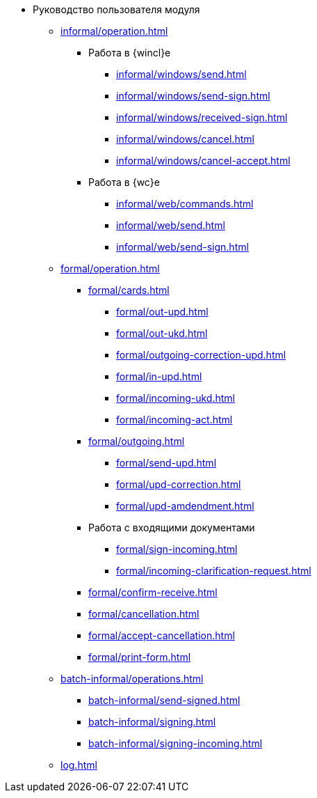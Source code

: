 * Руководство пользователя модуля
** xref:informal/operation.adoc[]
*** Работа в {wincl}е
**** xref:informal/windows/send.adoc[]
**** xref:informal/windows/send-sign.adoc[]
**** xref:informal/windows/received-sign.adoc[]
**** xref:informal/windows/cancel.adoc[]
**** xref:informal/windows/cancel-accept.adoc[]
*** Работа в {wc}е
**** xref:informal/web/commands.adoc[]
**** xref:informal/web/send.adoc[]
**** xref:informal/web/send-sign.adoc[]

** xref:formal/operation.adoc[]
*** xref:formal/cards.adoc[]
**** xref:formal/out-upd.adoc[]
**** xref:formal/out-ukd.adoc[]
**** xref:formal/outgoing-correction-upd.adoc[]
**** xref:formal/in-upd.adoc[]
**** xref:formal/incoming-ukd.adoc[]
**** xref:formal/incoming-act.adoc[]
*** xref:formal/outgoing.adoc[]
**** xref:formal/send-upd.adoc[]
**** xref:formal/upd-correction.adoc[]
**** xref:formal/upd-amdendment.adoc[]
*** Работа с входящими документами
**** xref:formal/sign-incoming.adoc[]
**** xref:formal/incoming-clarification-request.adoc[]
*** xref:formal/confirm-receive.adoc[]
*** xref:formal/cancellation.adoc[]
*** xref:formal/accept-cancellation.adoc[]
*** xref:formal/print-form.adoc[]
** xref:batch-informal/operations.adoc[]
*** xref:batch-informal/send-signed.adoc[]
*** xref:batch-informal/signing.adoc[]
*** xref:batch-informal/signing-incoming.adoc[]
** xref:log.adoc[]
